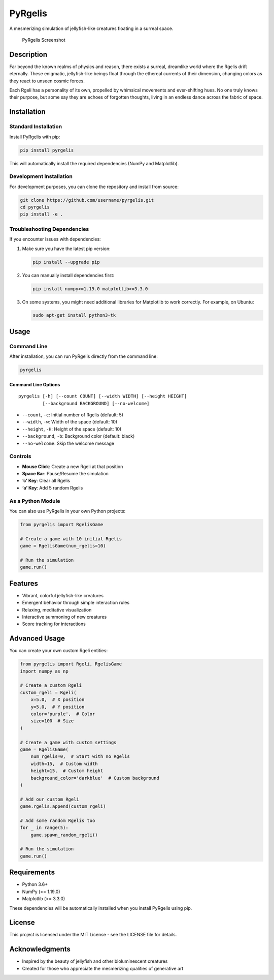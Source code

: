 PyRgelis
========

A mesmerizing simulation of jellyfish-like creatures floating in a
surreal space.

.. figure::
   https://via.placeholder.com/800x600.png?text=PyRgelis+Screenshot
   :alt: PyRgelis Screenshot

   PyRgelis Screenshot

Description
-----------

Far beyond the known realms of physics and reason, there exists a
surreal, dreamlike world where the Rgelis drift eternally. These
enigmatic, jellyfish-like beings float through the ethereal currents of
their dimension, changing colors as they react to unseen cosmic forces.

Each Rgeli has a personality of its own, propelled by whimsical
movements and ever-shifting hues. No one truly knows their purpose, but
some say they are echoes of forgotten thoughts, living in an endless
dance across the fabric of space.

Installation
------------

Standard Installation
~~~~~~~~~~~~~~~~~~~~~

Install PyRgelis with pip:

.. code:: bash

   pip install pyrgelis

This will automatically install the required dependencies (NumPy and
Matplotlib).

Development Installation
~~~~~~~~~~~~~~~~~~~~~~~~

For development purposes, you can clone the repository and install from
source:

.. code:: bash

   git clone https://github.com/username/pyrgelis.git
   cd pyrgelis
   pip install -e .

Troubleshooting Dependencies
~~~~~~~~~~~~~~~~~~~~~~~~~~~~

If you encounter issues with dependencies:

1. Make sure you have the latest pip version:

   .. code:: bash

      pip install --upgrade pip

2. You can manually install dependencies first:

   .. code:: bash

      pip install numpy>=1.19.0 matplotlib>=3.3.0

3. On some systems, you might need additional libraries for Matplotlib
   to work correctly. For example, on Ubuntu:

   .. code:: bash

      sudo apt-get install python3-tk

Usage
-----

Command Line
~~~~~~~~~~~~

After installation, you can run PyRgelis directly from the command line:

.. code:: bash

   pyrgelis

Command Line Options
^^^^^^^^^^^^^^^^^^^^

::

   pyrgelis [-h] [--count COUNT] [--width WIDTH] [--height HEIGHT] 
            [--background BACKGROUND] [--no-welcome]

- ``--count``, ``-c``: Initial number of Rgelis (default: 5)
- ``--width``, ``-w``: Width of the space (default: 10)
- ``--height``, ``-H``: Height of the space (default: 10)
- ``--background``, ``-b``: Background color (default: black)
- ``--no-welcome``: Skip the welcome message

Controls
~~~~~~~~

- **Mouse Click**: Create a new Rgeli at that position
- **Space Bar**: Pause/Resume the simulation
- **‘c’ Key**: Clear all Rgelis
- **‘a’ Key**: Add 5 random Rgelis

As a Python Module
~~~~~~~~~~~~~~~~~~

You can also use PyRgelis in your own Python projects:

.. code:: python

   from pyrgelis import RgelisGame

   # Create a game with 10 initial Rgelis
   game = RgelisGame(num_rgelis=10)

   # Run the simulation
   game.run()

Features
--------

- Vibrant, colorful jellyfish-like creatures
- Emergent behavior through simple interaction rules
- Relaxing, meditative visualization
- Interactive summoning of new creatures
- Score tracking for interactions

Advanced Usage
--------------

You can create your own custom Rgeli entities:

.. code:: python

   from pyrgelis import Rgeli, RgelisGame
   import numpy as np

   # Create a custom Rgeli
   custom_rgeli = Rgeli(
       x=5.0,  # X position
       y=5.0,  # Y position
       color='purple',  # Color
       size=100  # Size
   )

   # Create a game with custom settings
   game = RgelisGame(
       num_rgelis=0,  # Start with no Rgelis
       width=15,  # Custom width
       height=15,  # Custom height
       background_color='darkblue'  # Custom background
   )

   # Add our custom Rgeli
   game.rgelis.append(custom_rgeli)

   # Add some random Rgelis too
   for _ in range(5):
       game.spawn_random_rgeli()

   # Run the simulation
   game.run()

Requirements
------------

- Python 3.6+
- NumPy (>= 1.19.0)
- Matplotlib (>= 3.3.0)

These dependencies will be automatically installed when you install
PyRgelis using pip.

License
-------

This project is licensed under the MIT License - see the LICENSE file
for details.

Acknowledgments
---------------

- Inspired by the beauty of jellyfish and other bioluminescent creatures
- Created for those who appreciate the mesmerizing qualities of
  generative art

